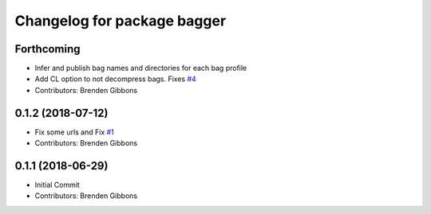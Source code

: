 ^^^^^^^^^^^^^^^^^^^^^^^^^^^^
Changelog for package bagger
^^^^^^^^^^^^^^^^^^^^^^^^^^^^

Forthcoming
-----------
* Infer and publish bag names and directories for each bag profile
* Add CL option to not decompress bags.  Fixes `#4 <https://github.com/squarerobot/bagger/issues/4>`_
* Contributors: Brenden Gibbons

0.1.2 (2018-07-12)
------------------
* Fix some urls and Fix `#1 <https://github.com/squarerobot/bagger/issues/1>`_
* Contributors: Brenden Gibbons

0.1.1 (2018-06-29)
------------------
* Initial Commit
* Contributors: Brenden Gibbons
